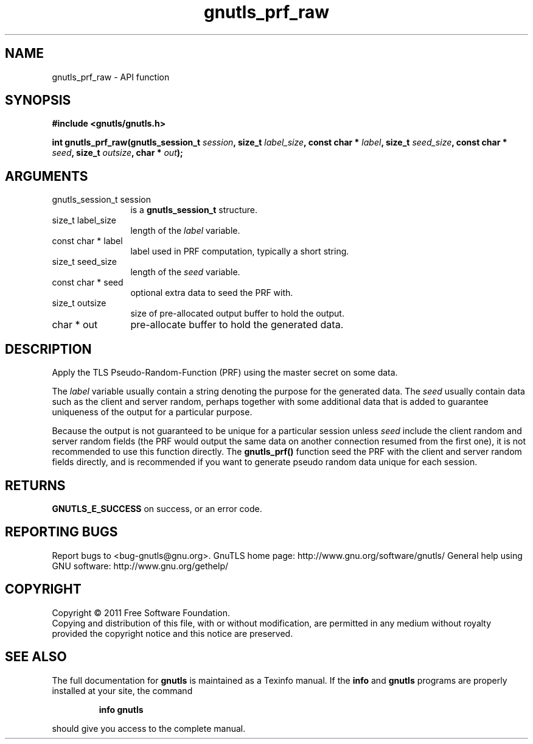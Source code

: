 .\" DO NOT MODIFY THIS FILE!  It was generated by gdoc.
.TH "gnutls_prf_raw" 3 "3.0.8" "gnutls" "gnutls"
.SH NAME
gnutls_prf_raw \- API function
.SH SYNOPSIS
.B #include <gnutls/gnutls.h>
.sp
.BI "int gnutls_prf_raw(gnutls_session_t " session ", size_t " label_size ", const char * " label ", size_t " seed_size ", const char * " seed ", size_t " outsize ", char * " out ");"
.SH ARGUMENTS
.IP "gnutls_session_t session" 12
is a \fBgnutls_session_t\fP structure.
.IP "size_t label_size" 12
length of the \fIlabel\fP variable.
.IP "const char * label" 12
label used in PRF computation, typically a short string.
.IP "size_t seed_size" 12
length of the \fIseed\fP variable.
.IP "const char * seed" 12
optional extra data to seed the PRF with.
.IP "size_t outsize" 12
size of pre\-allocated output buffer to hold the output.
.IP "char * out" 12
pre\-allocate buffer to hold the generated data.
.SH " DESCRIPTION"
Apply the TLS Pseudo\-Random\-Function (PRF) using the master secret
on some data.

The \fIlabel\fP variable usually contain a string denoting the purpose
for the generated data.  The \fIseed\fP usually contain data such as the
client and server random, perhaps together with some additional
data that is added to guarantee uniqueness of the output for a
particular purpose.

Because the output is not guaranteed to be unique for a particular
session unless \fIseed\fP include the client random and server random
fields (the PRF would output the same data on another connection
resumed from the first one), it is not recommended to use this
function directly.  The \fBgnutls_prf()\fP function seed the PRF with the
client and server random fields directly, and is recommended if you
want to generate pseudo random data unique for each session.
.SH " RETURNS"
\fBGNUTLS_E_SUCCESS\fP on success, or an error code.
.SH "REPORTING BUGS"
Report bugs to <bug-gnutls@gnu.org>.
GnuTLS home page: http://www.gnu.org/software/gnutls/
General help using GNU software: http://www.gnu.org/gethelp/
.SH COPYRIGHT
Copyright \(co 2011 Free Software Foundation.
.br
Copying and distribution of this file, with or without modification,
are permitted in any medium without royalty provided the copyright
notice and this notice are preserved.
.SH "SEE ALSO"
The full documentation for
.B gnutls
is maintained as a Texinfo manual.  If the
.B info
and
.B gnutls
programs are properly installed at your site, the command
.IP
.B info gnutls
.PP
should give you access to the complete manual.
